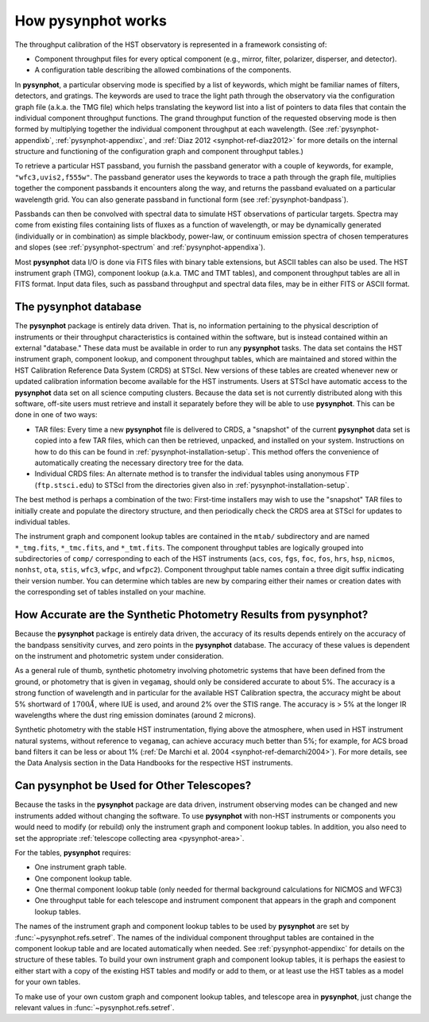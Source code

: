 .. _pysynphot-how-it-works:

*******************
How pysynphot works
*******************

The throughput calibration of the HST observatory is represented in a framework
consisting of:

* Component throughput files for every optical component (e.g., mirror, filter,
  polarizer, disperser, and detector).
* A configuration table describing the allowed combinations of the components.

In **pysynphot**, a particular observing mode is specified by a list of
keywords, which might be familiar names of filters, detectors, and gratings.
The keywords are used to trace the light path through the observatory via the
configuration graph file (a.k.a. the TMG file) which helps translating the
keyword list into a list of pointers to data files that contain the individual
component throughput functions.
The grand throughput function of the requested observing mode is then formed
by multiplying together the individual component throughput at each wavelength.
(See :ref:`pysynphot-appendixb`, :ref:`pysynphot-appendixc`, and
:ref:`Diaz 2012 <synphot-ref-diaz2012>` for more details on the internal
structure and functioning of the configuration graph and component throughput
tables.)

To retrieve a particular HST passband, you furnish the passband
generator with a couple of keywords, for example, ``"wfc3,uvis2,f555w"``.
The passband generator uses the keywords to trace a path through the graph
file, multiplies together the component passbands it encounters along the way,
and returns the passband evaluated on a particular wavelength grid. You can
also generate passband in functional form (see :ref:`pysynphot-bandpass`).

Passbands can then be convolved with spectral data to simulate HST
observations of particular targets. Spectra may come from existing
files containing lists of fluxes as a function of wavelength, or may be
dynamically generated (individually or in combination) as simple blackbody,
power-law, or continuum emission spectra of chosen temperatures and slopes
(see :ref:`pysynphot-spectrum` and :ref:`pysynphot-appendixa`).

Most **pysynphot** data I/O is done via FITS files with binary table
extensions, but ASCII tables can also be used. The HST instrument graph (TMG),
component lookup (a.k.a. TMC and TMT tables), and component throughput tables
are all in FITS format. Input data files, such as passband throughput
and spectral data files, may be in either FITS or ASCII format.


.. _pysynphot-database:

The pysynphot database
======================

The **pysynphot** package is entirely data driven. That is, no information
pertaining to the physical description of instruments or their
throughput characteristics is contained within the software, but is
instead contained within an external "database." These data must be
available in order to run any **pysynphot** tasks. The data set contains
the HST instrument graph, component lookup, and component throughput
tables, which are maintained and stored within the HST Calibration
Reference Data System (CRDS) at STScI. New versions of these tables
are created whenever new or updated calibration information become
available for the HST instruments.  Users at STScI have automatic access
to the **pysynphot** data set on all science computing clusters.
Because the data set is not currently distributed along with this
software, off-site users must retrieve and install it separately before
they will be able to use **pysynphot**. This can be done in one of two ways:

* TAR files: Every time a new **pysynphot** file is delivered to CRDS,
  a "snapshot" of the current **pysynphot** data set is copied into a
  few TAR files, which can then be retrieved, unpacked, and installed
  on your system. Instructions on how to do this can be found in
  :ref:`pysynphot-installation-setup`. This method offers the convenience of
  automatically creating the necessary directory tree for the data.
* Individual CRDS files: An alternate method is to transfer the
  individual tables using anonymous FTP (``ftp.stsci.edu``) to STScI
  from the directories given also in :ref:`pysynphot-installation-setup`.

The best method is perhaps a combination of the two: First-time
installers may wish to use the "snapshot" TAR files to initially
create and populate the directory structure, and then periodically
check the CRDS area at STScI for updates to individual tables.

The instrument graph and component lookup tables are contained in
the ``mtab/`` subdirectory and are named ``*_tmg.fits``, ``*_tmc.fits``,
and ``*_tmt.fits``.
The component throughput tables are logically grouped into
subdirectories of ``comp/`` corresponding to each of the HST
instruments (``acs``, ``cos``, ``fgs``, ``foc``, ``fos``, ``hrs``, ``hsp``,
``nicmos``, ``nonhst``, ``ota``, ``stis``, ``wfc3``, ``wfpc``, and ``wfpc2``).
Component throughput table
names contain a three digit suffix indicating their version number.
You can determine which tables are new by comparing either their
names or creation dates with the corresponding set of tables
installed on your machine.


.. _pysynphot-accuracy:

How Accurate are the Synthetic Photometry Results from pysynphot?
=================================================================

Because the **pysynphot** package is entirely data driven, the accuracy
of its results depends entirely on the accuracy of the bandpass
sensitivity curves, and zero points in the **pysynphot** database. The
accuracy of these values is dependent on the instrument and photometric
system under consideration.

As a general rule of thumb, synthetic photometry involving photometric
systems that have been defined from the ground, or photometry that is
given in ``vegamag``, should only be considered accurate to about 5%. The
accuracy is a strong function of wavelength and in particular for the
available HST Calibration spectra, the accuracy
might be about 5% shortward of :math:`1700 \AA`, where IUE is used,
and around 2% over the
STIS range. The accuracy is > 5% at the longer IR wavelengths where
the dust ring emission dominates (around 2 microns).

Synthetic photometry with the stable HST instrumentation, flying above
the atmosphere, when used in HST instrument natural systems, without
reference to ``vegamag``, can achieve accuracy much better than 5%; for
example, for ACS broad band filters it can be less or about 1%
(:ref:`De Marchi et al. 2004 <synphot-ref-demarchi2004>`).
For more details, see the Data Analysis section in the Data Handbooks
for the respective HST instruments.


.. _pysynphot-other-telescopes:

Can pysynphot be Used for Other Telescopes?
===========================================

Because the tasks in the **pysynphot** package are data driven,
instrument observing modes can be changed and new instruments added
without changing the software. To use **pysynphot** with non-HST
instruments or components you would need to modify (or rebuild)
only the instrument graph and component lookup tables. In addition,
you also need to set the appropriate
:ref:`telescope collecting area <pysynphot-area>`.

For the tables, **pysynphot** requires:

* One instrument graph table.
* One component lookup table.
* One thermal component lookup table (only needed for thermal
  background calculations for NICMOS and WFC3)
* One throughput table for each telescope and instrument component
  that appears in the graph and component lookup tables.

The names of the instrument graph and component lookup tables to
be used by **pysynphot** are set by :func:`~pysynphot.refs.setref`.
The names of the
individual component throughput tables are contained in the component
lookup table and are located automatically when needed. See
:ref:`pysynphot-appendixc` for details on the structure of these tables.
To build your own
instrument graph and component lookup tables, it is perhaps the easiest to
either start with a copy of the existing HST tables and modify or add
to them, or at least use the HST tables as a model for your own tables.

To make use of your own custom graph and component lookup tables, and telescope
area in **pysynphot**, just change the relevant values in
:func:`~pysynphot.refs.setref`.
